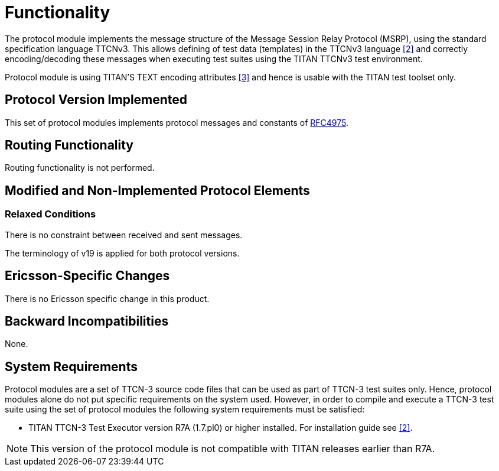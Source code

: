 = Functionality

The protocol module implements the message structure of the Message Session Relay Protocol (MSRP), using the standard specification language TTCNv3. This allows defining of test data (templates) in the TTCNv3 language ‎<<8-references.adoc#_2, [2]>> and correctly encoding/decoding these messages when executing test suites using the TITAN TTCNv3 test environment.

Protocol module is using TITAN’S TEXT encoding attributes <<8-references.adoc#_3, [3]>> and hence is usable with the TITAN test toolset only.

== Protocol Version Implemented

This set of protocol modules implements protocol messages and constants of https://tools.ietf.org/html/rfc4975[RFC4975].

== Routing Functionality

Routing functionality is not performed.

== Modified and Non-Implemented Protocol Elements

=== Relaxed Conditions

There is no constraint between received and sent messages.

The terminology of v19 is applied for both protocol versions.

[[ericsson_specific_changes]]
== Ericsson-Specific Changes

There is no Ericsson specific change in this product.

== Backward Incompatibilities

None.

== System Requirements

Protocol modules are a set of TTCN-3 source code files that can be used as part of TTCN-3 test suites only. Hence, protocol modules alone do not put specific requirements on the system used. However, in order to compile and execute a TTCN-3 test suite using the set of protocol modules the following system requirements must be satisfied:

* TITAN TTCN-3 Test Executor version R7A (1.7.pl0) or higher installed. For installation guide see <<8-references.adoc#_2, [2]>>.

NOTE: This version of the protocol module is not compatible with TITAN releases earlier than R7A.
